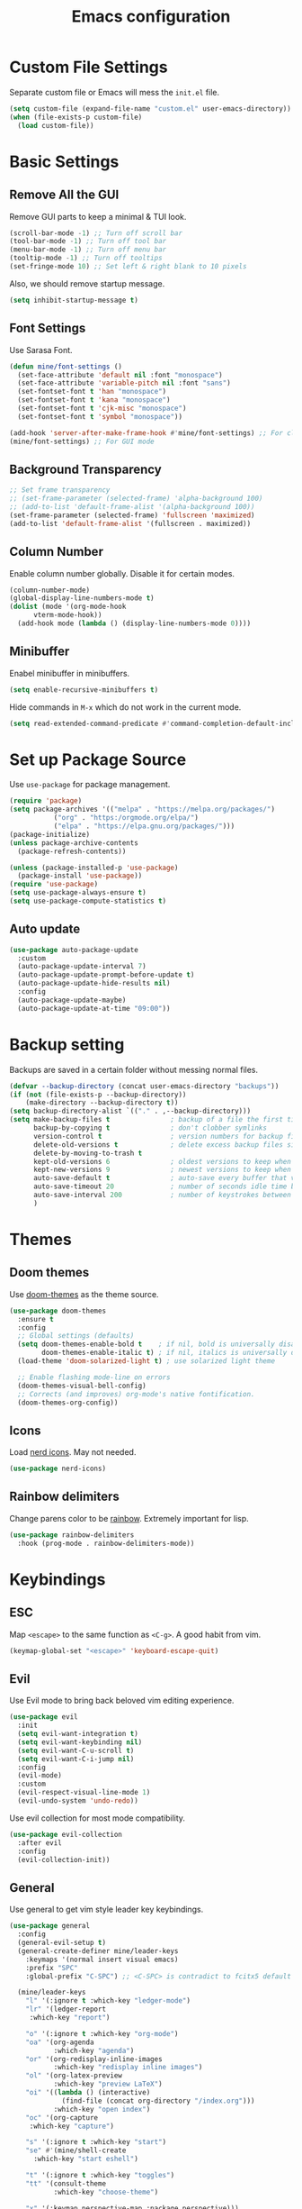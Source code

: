 #+title: Emacs configuration
#+PROPERTY: header-args:emacs-lisp :tangle ./init.el

* Custom File Settings

Separate custom file or Emacs will mess the =init.el= file.

#+begin_src emacs-lisp
  (setq custom-file (expand-file-name "custom.el" user-emacs-directory))
  (when (file-exists-p custom-file)
    (load custom-file))
#+end_src

* Basic Settings

** Remove All the GUI

Remove GUI parts to keep a minimal & TUI look.

#+begin_src emacs-lisp
  (scroll-bar-mode -1) ;; Turn off scroll bar
  (tool-bar-mode -1) ;; Turn off tool bar
  (menu-bar-mode -1) ;; Turn off menu bar
  (tooltip-mode -1) ;; Turn off tooltips 
  (set-fringe-mode 10) ;; Set left & right blank to 10 pixels
#+end_src

Also, we should remove startup message.

#+begin_src emacs-lisp
  (setq inhibit-startup-message t)
#+end_src

** Font Settings

Use Sarasa Font.

#+begin_src emacs-lisp
    (defun mine/font-settings ()
      (set-face-attribute 'default nil :font "monospace")
      (set-face-attribute 'variable-pitch nil :font "sans")
      (set-fontset-font t 'han "monospace")
      (set-fontset-font t 'kana "monospace")
      (set-fontset-font t 'cjk-misc "monospace")
      (set-fontset-font t 'symbol "monospace"))

    (add-hook 'server-after-make-frame-hook #'mine/font-settings) ;; For client mode
    (mine/font-settings) ;; For GUI mode
#+end_src

** Background Transparency

#+begin_src emacs-lisp
;; Set frame transparency
;; (set-frame-parameter (selected-frame) 'alpha-background 100)
;; (add-to-list 'default-frame-alist '(alpha-background 100))
(set-frame-parameter (selected-frame) 'fullscreen 'maximized)
(add-to-list 'default-frame-alist '(fullscreen . maximized))
#+end_src

** Column Number

Enable column number globally. Disable it for certain modes.

#+begin_src emacs-lisp
  (column-number-mode)
  (global-display-line-numbers-mode t)
  (dolist (mode '(org-mode-hook
  		vterm-mode-hook))
    (add-hook mode (lambda () (display-line-numbers-mode 0))))
#+end_src

** Minibuffer

Enabel minibuffer in minibuffers.

#+begin_src emacs-lisp
  (setq enable-recursive-minibuffers t)
#+end_src

Hide commands in =M-x= which do not work in the current mode.

#+begin_src emacs-lisp
    (setq read-extended-command-predicate #'command-completion-default-include-p)
  #+end_src

* Set up Package Source

Use =use-package= for package management.

#+begin_src emacs-lisp
  (require 'package)
  (setq package-archives '(("melpa" . "https://melpa.org/packages/")
  			 ("org" . "https:/orgmode.org/elpa/")
  			 ("elpa" . "https://elpa.gnu.org/packages/")))
  (package-initialize)
  (unless package-archive-contents
    (package-refresh-contents))

  (unless (package-installed-p 'use-package)
    (package-install 'use-package))
  (require 'use-package)
  (setq use-package-always-ensure t)
  (setq use-package-compute-statistics t)
#+end_src

** Auto update

#+begin_src emacs-lisp
  (use-package auto-package-update
    :custom
    (auto-package-update-interval 7)
    (auto-package-update-prompt-before-update t)
    (auto-package-update-hide-results nil)
    :config
    (auto-package-update-maybe)
    (auto-package-update-at-time "09:00"))
#+end_src

* Backup setting

Backups are saved in a certain folder without messing normal files.

#+begin_src emacs-lisp
  (defvar --backup-directory (concat user-emacs-directory "backups"))
  (if (not (file-exists-p --backup-directory))
      (make-directory --backup-directory t))
  (setq backup-directory-alist `(("." . ,--backup-directory)))
  (setq make-backup-files t               ; backup of a file the first time it is saved.
        backup-by-copying t               ; don't clobber symlinks
        version-control t                 ; version numbers for backup files
        delete-old-versions t             ; delete excess backup files silently
        delete-by-moving-to-trash t
        kept-old-versions 6               ; oldest versions to keep when a new numbered backup is made (default: 2)
        kept-new-versions 9               ; newest versions to keep when a new numbered backup is made (default: 2)
        auto-save-default t               ; auto-save every buffer that visits a file
        auto-save-timeout 20              ; number of seconds idle time before auto-save (default: 30)
        auto-save-interval 200            ; number of keystrokes between auto-saves (default: 300)
        )
#+end_src

* Themes

** Doom themes

Use [[https://github.com/doomemacs/themes][doom-themes]] as the theme source.

#+begin_src emacs-lisp
  (use-package doom-themes
    :ensure t
    :config
    ;; Global settings (defaults)
    (setq doom-themes-enable-bold t    ; if nil, bold is universally disabled
          doom-themes-enable-italic t) ; if nil, italics is universally disabled
    (load-theme 'doom-solarized-light t) ; use solarized light theme

    ;; Enable flashing mode-line on errors
    (doom-themes-visual-bell-config)
    ;; Corrects (and improves) org-mode's native fontification.
    (doom-themes-org-config))
#+end_src

** Icons

Load [[https://github.com/rainstormstudio/nerd-icons.el][nerd icons]]. May not needed.

#+begin_src emacs-lisp
  (use-package nerd-icons)
#+end_src

** Rainbow delimiters

Change parens color to be [[https://github.com/Fanael/rainbow-delimiters][rainbow]]. Extremely important for lisp.

#+begin_src emacs-lisp
  (use-package rainbow-delimiters
    :hook (prog-mode . rainbow-delimiters-mode))
#+end_src

* Keybindings

** ESC

Map =<escape>= to the same function as =<C-g>=. A good habit from vim.

#+begin_src emacs-lisp
  (keymap-global-set "<escape>" 'keyboard-escape-quit)
#+end_src

** Evil

Use Evil mode to bring back beloved vim editing experience.

#+begin_src emacs-lisp :tangle no
  (use-package evil
    :init
    (setq evil-want-integration t)
    (setq evil-want-keybinding nil)
    (setq evil-want-C-u-scroll t)
    (setq evil-want-C-i-jump nil)
    :config
    (evil-mode)
    :custom
    (evil-respect-visual-line-mode 1)
    (evil-undo-system 'undo-redo))
#+end_src

Use evil collection for most mode compatibility.

#+begin_src emacs-lisp :tangle no
  (use-package evil-collection
    :after evil
    :config
    (evil-collection-init))
#+end_src

** General

Use general to get vim style leader key keybindings.

#+begin_src emacs-lisp :tangle no
  (use-package general
    :config
    (general-evil-setup t)
    (general-create-definer mine/leader-keys
      :keymaps '(normal insert visual emacs)
      :prefix "SPC"
      :global-prefix "C-SPC") ;; <C-SPC> is contradict to fcitx5 default settings, should turn off fcitx5 in most cases

    (mine/leader-keys
      "l" '(:ignore t :which-key "ledger-mode")
      "lr" '(ledger-report
  	   :which-key "report")
      
      "o" '(:ignore t :which-key "org-mode")
      "oa" '(org-agenda
             :which-key "agenda")
      "or" '(org-redisplay-inline-images
             :which-key "redisplay inline images")
      "ol" '(org-latex-preview
             :which-key "preview LaTeX")
      "oi" '((lambda () (interactive)
               (find-file (concat org-directory "/index.org")))
             :which-key "open index")
      "oc" '(org-capture
  	   :which-key "capture")

      "s" '(:ignore t :which-key "start")
      "se" #'(mine/shell-create
  	    :which-key "start eshell")

      "t" '(:ignore t :which-key "toggles")
      "tt" '(consult-theme
             :which-key "choose-theme")

      "x" '(:keymap perspective-map :package perspective)))
#+end_src

** Meow

[[https://github.com/meow-edit/meow][Meow]] is a modal editing mode for Emacs.

Setup the QWERTY layout.

#+begin_src emacs-lisp
(defun meow-setup ()
  (setq meow-cheatsheet-layout meow-cheatsheet-layout-qwerty)
  (meow-motion-define-key
   '("j" . meow-next)
   '("k" . meow-prev)
   '("<escape>" . ignore))
  (meow-leader-define-key
   ;; Use SPC (0-9) for digit arguments.
   '("1" . meow-digit-argument)
   '("2" . meow-digit-argument)
   '("3" . meow-digit-argument)
   '("4" . meow-digit-argument)
   '("5" . meow-digit-argument)
   '("6" . meow-digit-argument)
   '("7" . meow-digit-argument)
   '("8" . meow-digit-argument)
   '("9" . meow-digit-argument)
   '("0" . meow-digit-argument)
   '("/" . meow-keypad-describe-key)
   '("?" . meow-cheatsheet))
  (meow-normal-define-key
   '("0" . meow-expand-0)
   '("9" . meow-expand-9)
   '("8" . meow-expand-8)
   '("7" . meow-expand-7)
   '("6" . meow-expand-6)
   '("5" . meow-expand-5)
   '("4" . meow-expand-4)
   '("3" . meow-expand-3)
   '("2" . meow-expand-2)
   '("1" . meow-expand-1)
   '("-" . negative-argument)
   '(";" . meow-reverse)
   '("," . meow-inner-of-thing)
   '("." . meow-bounds-of-thing)
   '("[" . meow-beginning-of-thing)
   '("]" . meow-end-of-thing)
   '("a" . meow-append)
   '("A" . meow-open-below)
   '("b" . meow-back-word)
   '("B" . meow-back-symbol)
   '("c" . meow-change)
   '("d" . meow-delete)
   '("D" . meow-backward-delete)
   '("e" . meow-next-word)
   '("E" . meow-next-symbol)
   '("f" . meow-find)
   '("g" . meow-cancel-selection)
   '("G" . meow-grab)
   '("h" . meow-left)
   '("H" . meow-left-expand)
   '("i" . meow-insert)
   '("I" . meow-open-above)
   '("j" . meow-next)
   '("J" . meow-next-expand)
   '("k" . meow-prev)
   '("K" . meow-prev-expand)
   '("l" . meow-right)
   '("L" . meow-right-expand)
   '("m" . meow-join)
   '("n" . meow-search)
   '("o" . meow-block)
   '("O" . meow-to-block)
   '("p" . meow-yank)
   '("q" . meow-quit)
   '("Q" . meow-goto-line)
   '("r" . meow-replace)
   '("R" . meow-swap-grab)
   '("s" . meow-kill)
   '("t" . meow-till)
   '("u" . meow-undo)
   '("U" . meow-undo-in-selection)
   '("v" . meow-visit)
   '("w" . meow-mark-word)
   '("W" . meow-mark-symbol)
   '("x" . meow-line)
   '("X" . meow-goto-line)
   '("y" . meow-save)
   '("Y" . meow-sync-grab)
   '("z" . meow-pop-selection)
   '("'" . repeat)
   '("<escape>" . ignore)))
#+end_src

Load Meow.

#+begin_src emacs-lisp
  (use-package meow
    :config
    (meow-setup)
    (meow-global-mode 1)
    (meow-leader-define-key
     '("p" . "C-c M-p")
     '("l" . "C-c C-o"))
    :custom
    (meow-use-clipboard t))
#+end_src

* Completion

** Vertico

[[https://github.com/minad/vertico][Vertico]] is a minibuffer completion system.

#+begin_src emacs-lisp
  (use-package vertico
    :diminish
    :init
    (vertico-mode 1)
    :bind (:map vertico-map
                ("C-j" . vertico-next)
                ("C-k" . vertico-previous))
    :custom
    (vertico-cycle t) ;; Enable cycling for `vertico-next/previous'
    )
#+end_src

Orderless is for the fuzzy completion.

#+begin_src emacs-lisp
  (use-package orderless
    :after vertico
    :custom
    (completion-styles '(orderless basic))
    (completion-category-defaults nil)
    (completion-category-overrides '((file (styles partial-completion)))))
#+end_src

** Consult

[[https://github.com/minad/consult][Consult]] replace many default functions like =<M-x>= to a better vertico compatible version.

#+begin_src emacs-lisp
  (use-package consult
    :bind (("C-x b" . consult-buffer)
  	 ("M-p" . consult-project-buffer)
           ("C-s" . consult-line)))
#+end_src

[[https://github.com/minad/marginalia][Marginalia]] is for more detailed description for consult and vanilla minibuffer switchers.

#+begin_src emacs-lisp
  (use-package marginalia
   :init
   (marginalia-mode 1))
#+end_src

** Corfu

[[https://github.com/minad/corfu][Corfu]] is a in-buffer completion.

#+begin_src emacs-lisp :tangle yes
  (use-package corfu
    :hook
    (prog-mode . corfu-mode)
    (ledger-mode . corfu-mode)
    (eshell-mode . corfu-mode)
    :custom
    (corfu-auto t)
    (corfu-auto-prefix 3)
    (corfu-auto-delay 0.0)
    :config
    (keymap-unset corfu-map "RET"))
#+end_src

*** Icons

#+begin_src emacs-lisp
  (use-package nerd-icons-corfu
    :after corfu
    :config
    (add-to-list 'corfu-margin-formatters #'nerd-icons-corfu-formatter))
#+end_src

* Help

** Which key

Which shows key descriptions for most compatible key-bindings. Very useful for learn a new package or setup.

#+begin_src emacs-lisp
  (use-package which-key
    :init (which-key-mode)
    :diminish which-key-mode
    :config
    (setq which-key-idle-delay 0.3))
#+end_src

** Helpful

Helpful is a help page rewriter that provides more functionalities.

#+begin_src emacs-lisp
  (use-package helpful
    :bind
    ([remap describe-function] . helpful-callable)
    ([remap describe-command] . helpful-command)
    ([remap describe-variable] . helpful-variable)
    ([remap describe-key] . helpful-key))
#+end_src

* Development

** Languages

*** LSP

Use [[https://github.com/joaotavora/eglot][eglot]] for lsp functionalities.

#+begin_src emacs-lisp
  (use-package eglot
    :hook
    (rust-mode . eglot-ensure)
    (python-mode . eglot-ensure)
    :config
    ;; Change the inlay hint face to make it slightly more visible
    (set-face-attribute 'eglot-inlay-hint-face nil :foreground "#8ba34a"))
#+end_src

*** Python

Load venv.

#+begin_src emacs-lisp
  (use-package python
    :mode ("\\.py\\'" . python-mode)
    :interpreter ("python" . python-mode)
    :custom
    (python-shell-virtualenv-root "~/venv"))
#+end_src

*** Rust

#+begin_src emacs-lisp
  (use-package rust-mode)
#+end_src

*** Scheme

#+begin_src emacs-lisp
  (use-package geiser)

  (use-package geiser-guile
    :after geiser
    :custom
    (geiser-active-implementations '(guile))
    (geiser-guile-binary "/usr/bin/guile")
    (geiser-repl-autodoc-p t))

  (use-package paredit
    :hook (scheme-mode . paredit-mode))
#+end_src

#+RESULTS:
: #s(hash-table size 65 test eql rehash-size 1.5 rehash-threshold 0.8125 data (:use-package (26606 36645 452935 337000) :init (26606 36645 452932 331000) :config (26606 36645 452920 559000) :config-secs (0 0 3 577000) :init-secs (0 0 555534 615000) :use-package-secs (0 0 555684 40000)))

** Flycheck

Use flycheck to handle diagnostics.

#+begin_src emacs-lisp
  ;; (use-package flycheck
  ;;   :ensure t
  ;;   :init
  ;;   (global-flycheck-mode)
  ;;   (flymake-mode -1)
  ;;   :custom
  ;;   (lsp-diagnostics-provider :flycheck))
#+end_src

** Folding

Use origami to handle code folding

#+begin_src emacs-lisp
  (use-package origami
    :hook (prog-mode . origami-mode))
#+end_src

** Magit

Magit is a magical git interface for Emacs.

#+begin_src emacs-lisp
  (use-package magit
    :commands (magit-status)
    :custom
    (magit-display-buffer-function #'magit-display-buffer-same-window-except-diff-v1))
#+end_src

** Projectile

Use projectile for project management. (Rarely used)

#+begin_src emacs-lisp
  (use-package projectile
    :diminish projectile-mode
    :config (projectile-mode)
    :custom ((projectile-completion-system 'ivy))
    :bind-keymap
    ("C-c p" . projectile-command-map))
#+end_src

** Eldoc

#+begin_src emacs-lisp
  (use-package eldoc-box
    :config
    (set-face-attribute 'eldoc-box-body nil :font "Sarasa UI CL")
    :hook
    (eglot-managed-mode . eldoc-box-hover-mode))
#+end_src

* Shell

** Eshell

#+begin_src emacs-lisp
  (use-package eshell
    :custom
    (eshell-scroll-to-bottom-on-input t)
    (eshell-history-size 10000)
    (eshell-save-history-on-exit t)
    (eshell-hist-ignoredups t)
    :config
    (setq-local tab-aways-indent 'complete))
#+end_src

This is a function for create new eshell instance:

#+begin_src emacs-lisp
(defun mine/shell-create (name)
   "Create a custom-named eshell buffer with NAME."
   (interactive "sName: ")
   (eshell 'new)
   (let ((new-buffer-name (concat "*eshell-" name "*")))
     (rename-buffer new-buffer-name t)))
#+end_src

** Capf-autosuggest

This is a package provide fish-like inline completion.

#+begin_src emacs-lisp
  (use-package capf-autosuggest
    :hook
    (eshell-mode . capf-autosuggest-mode))
#+end_src

* Org-mode

** Main

Org-mode hook

#+begin_src emacs-lisp
  (defun mine/org-mode-setup ()
    (org-indent-mode)
    (auto-fill-mode 0)
    (display-line-numbers-mode 0)
    ;; (setq evil-auto-intent nil)
    (setq word-wrap-by-category t))
#+end_src

Main org-mode config. Using noweb for sake of simplicity.

#+begin_src emacs-lisp :noweb yes :tangle yes
  (use-package org
    :hook (org-mode . mine/org-mode-setup)
    :custom
    <<Org Agenda Settings>>

    <<Org Capture Templates>>

    (org-preview-latex-default-process 'dvisvgm)
    (org-format-latex-options '(:scale 0.4))
    (org-todo-keywords
     '((sequence "TODO(t)" "|" "DONE(d!)")
       (sequence "TOREAD" "READING" "|" "READ")))

    :config
    (advice-add 'org-refile :after 'org-save-all-org-buffers)

    <<Org Habit>>

    <<Org Tempo>>

    <<Org Babel>>)
#+end_src

** Auto tangle config

Config org-babel-tangle to auto export files in =.emacs.d=.

#+begin_src emacs-lisp :tangle yes
  (defun mine/org-babel-tangle-config ()
    (when (file-equal-p (file-name-directory (buffer-file-name))
  		      (expand-file-name "~/.emacs.d"))
      (let ((org-confirm-babel-evaluate nil))
        (org-babel-tangle))))

  (add-hook 'org-mode-hook (lambda () (add-hook 'after-save-hook #'mine/org-babel-tangle-config)))
#+end_src

** Agenda

#+Name: Org Agenda Settings
#+begin_src emacs-lisp :tangle no
  (org-agenda-files '("~/org/"))
  (org-agenda-start-with-log-mode t)
  (org-log-done 'time)
  (org-log-into-drawer t)
  (org-refile-targets
   '(("archive.org" :maxlevel . 1)))
  (org-agenda-window-setup 'only-window)

  ;; Customs
  (org-agenda-custom-commands
   '(("d" "Dashboard" ;;Agenda Dashboard
      ((agenda "" ((org-deadline-warning-days 7)))
       (todo "TODO"
  	     ((org-agenda-overriding-header "All Tasks")))))))
#+end_src

** Babel

#+Name: Org Babel
#+begin_src emacs-lisp :tangle no
  (org-babel-do-load-languages
   'org-babel-load-languages
   '((emacs-lisp . t)
     (python . t)
     (shell . t)))
#+end_src

** Capture

#+Name: Org Capture Templates
#+begin_src emacs-lisp :tangle no
  (org-capture-templates
   '(("t" "Todo" entry (file+headline "~/org/todo.org" "Inbox")
      "* TODO %?")
     ("l" "Literature Note" plain (file "~/org/tmp.org")
      (file "100_Zotero/template.org"))
     ("b" "TOREAD" entry (file "~/org/booklist.org")
      "* TOREAD %?\n:PROPERTIES:\n:author:\n:rate:\n:END:")))
#+end_src

** Habit

#+Name: Org Habit
#+begin_src emacs-lisp :tangle no
  (require 'org-habit)
  (add-to-list 'org-modules 'org-habit)
  (setq org-habit-graph-column 60)
#+end_src

** Tempo

#+Name: Org Tempo
#+begin_src emacs-lisp :tangle no
  (require 'org-tempo)
  (add-to-list 'org-modules 'org-tempo)
  (add-to-list 'org-structure-template-alist '("el" . "src emacs-lisp"))
  (add-to-list 'org-structure-template-alist '("cf" . "src conf"))
#+end_src

** Org to clipboard

#+begin_src emacs-lisp
(defun org-to-clipboard ()
  "Convert the contents of the current buffer or region from Org
mode to HTML.   Store the result in the clipboard."
  (interactive)
  (if (use-region-p)
      (shell-command-on-region (region-beginning)
                               (region-end)
                               "org2clip")
      (shell-command-on-region (point-min)
                               (point-max)
                               "org2clip")))
#+end_src

* Ledger-mode

Ledger mode is for ledger, a plain text accounting tool.

#+begin_src emacs-lisp
  (use-package ledger-mode
    :init
    (setq ledger-clear-whole-transactions 1)
    :config
    (add-to-list 'evil-emacs-state-modes 'ledger-report-mode)
    :custom
    (ledger-reports
     '(("bal" "%(binary) --strict -f ~/org/PTA/keep.ledger bal")))
    (ledger-accounts-file "~/org/PTA/accounts.ledger")
    :mode "\\.ledger\\'")
#+end_src

* Command Line

** VTerm

Use vterm for most terminal fuctions.

#+begin_src emacs-lisp
  (use-package vterm
    :commands vterm
    :custom
    (vterm-timer-delay nil)
    (vterm-max-scrollback 10000)
    (vterm-shell "/bin/fish")
    :config
    (setq term-prompt-regexp "^❯ *") ;; This works not as intended
    )
#+end_src

* File Management

** Dired

Dired is the default file management utility for emacs and it works well in most cases.

#+begin_src emacs-lisp
  (use-package dired
    :ensure nil
    :commands (dired dired-jump)
    :bind (("C-x C-j" . dired-jump))
    :custom 
    (dired-kill-when-opening-new-dired-buffer t)
    (dired-listing-switches "-agho --group-directories-first")
    )
  ;;    :config
  ;; (evil-collection-define-key 'normal 'dired-mode-map
  ;;      ;;"h" 'dired-up-directory
  ;; "l" 'dired-find-file))

#+end_src

*** Icons

To have icons in dired, nerd-icons-dired is needed.

#+begin_src emacs-lisp
  (use-package nerd-icons-dired
    :hook (dired-mode . nerd-icons-dired-mode))
#+end_src

*** Git ignore
#+begin_src emacs-lisp
  (use-package dired-gitignore
    :config
    (dired-gitignore-global-mode t))
#+end_src

* Visual

** Modeline

Doom modeline is a good looking modeline for Emacs.
The default behavior is good enough.

#+begin_src emacs-lisp
  (use-package doom-modeline
    :ensure t
    :init (doom-modeline-mode 1))
#+end_src

** Fill Column

Visual-fill-column is used for display org-mode and latex-mode contents in the middle of screen.

#+begin_src emacs-lisp
  (defun mine/visual-fill-setup ()
    (setq visual-fill-column-width 80
  	visual-fill-column-center-text t)
    (visual-fill-column-mode 1)
    (visual-line-mode))
  (use-package visual-fill-column
    :defer t
    :hook ((org-mode latex-mode) . mine/visual-fill-setup))
#+end_src

** Split Settings

Use [[https://github.com/ajgrf/edwina][edwina]] to manage splitting.

#+begin_src emacs-lisp
  (use-package edwina
    :config
    (edwina-mode 1))
#+end_src

Small trick to prevent buffers from poppling everywhere:

#+begin_src emacs-lisp
(customize-set-variable 'display-buffer-base-action
  '((display-buffer-reuse-window display-buffer-same-window)
    (reusable-frames . t)))

(customize-set-variable 'even-window-sizes nil)     ; avoid resizing
#+end_src

#+RESULTS:

** Popper

[[https://github.com/karthink/popper][Popper]] provides popup windows for Emacs, which is handy for buffers you need immediately and want them disappear immediately.

#+begin_src emacs-lisp :tangle yes
  (use-package popper
    :ensure t
    :bind (("C-`"   . popper-toggle)
           ("M-`"   . popper-cycle)
           ("C-M-`" . popper-toggle-type))
    :init
    (setq popper-reference-buffers
          '("\\*Messages\\*"
            "\\*Async Shell Command\\*"
            helpful-mode
            eshell-mode
            compilation-mode))
    (popper-mode +1)
    (popper-echo-mode +1))
#+end_src

* Work groups

** Perspective

=Perspective.el= provides multiple named workspaces.

#+begin_src emacs-lisp
  (use-package perspective
    :bind
    ("C-x C-b" . persp-list-buffers)
    :custom
    (persp-state-default-file (expand-file-name "persp-state" user-emacs-directory))
    (persp-mode-prefix-key (kbd "C-c M-p"))  ; pick your own prefix key here
    :init
    (persp-mode)
    :config
    (add-hook 'kill-emacs-hook #'persp-state-save)
    (add-hook 'after-init-hook
              (lambda () (persp-state-load persp-state-default-file)))
    (with-eval-after-load 'consult
      (consult-customize consult--source-buffer :hidden t :default nil)
      (add-to-list 'consult-buffer-sources persp-consult-source)))
#+end_src

** Tabspace
Tabspace is a convenient wrapper for =tab-bar.el= and =project.el=
#+begin_src emacs-lisp :tangle no
  (use-package tabspaces
    :hook (after-init . tabspaces-mode) ;; use this only if you want the minor-mode loaded at startup. 
    :commands (tabspaces-switch-or-create-workspace
               tabspaces-open-or-create-project-and-workspace)
    :custom
    (tabspaces-use-filtered-buffers-as-default t)
    (tabspaces-default-tab "Default")
    (tabspaces-remove-to-default t)
    (tabspaces-include-buffers '("*scratch*"))
    (tabspaces-initialize-project-with-todo t)
    (tabspaces-todo-file-name "project-todo.org")
    ;; sessions
    (tabspaces-session t)
    (tabspaces-session-auto-restore t)
    (tab-bar-new-tab-choice "*scratch*")
    :config
    ;; Filter Buffers for Consult-Buffer
    (with-eval-after-load 'consult
      ;; hide full buffer list (still available with "b" prefix)
      (consult-customize consult--source-buffer :hidden t :default nil)
      ;; set consult-workspace buffer list
      (defvar consult--source-workspace
        (list :name     "Workspace Buffers"
              :narrow   ?w
              :history  'buffer-name-history
              :category 'buffer
              :state    #'consult--buffer-state
              :default  t
              :items    (lambda () (consult--buffer-query
                                  :predicate #'tabspaces--local-buffer-p
                                  :sort 'visibility
                                  :as #'buffer-name)))

        "Set workspace buffer list for consult-buffer.")
      (add-to-list 'consult-buffer-sources 'consult--source-workspace)))

#+end_src

* Input Methond

** Rime

Use emacs-rime for Chinese input.

#+begin_src emacs-lisp
  (use-package rime
    :custom
    (default-input-method "rime")
    (rime-show-candidate 'posframe)
    (rime-posframe-style 'horizonal)
    (rime-posframe-properties (list :internal-border-width 10
  				  :font "Sarasa UI CL Medium")))
#+end_src

* Profiling

#+begin_src emacs-lisp
(defun mine/display-startup-time ()
  (message "Emacs loaded in %s with %d garbage collections."
           (format "%.2f seconds"
                   (float-time
                   (time-subtract after-init-time before-init-time)))
           gcs-done))

(add-hook 'emacs-startup-hook #'mine/display-startup-time)
#+end_src

